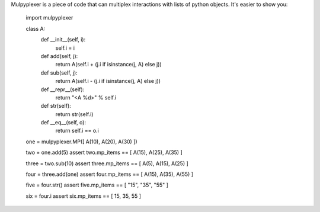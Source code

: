 
Mulpyplexer is a piece of code that can multiplex interactions with lists of python objects.
It's easier to show you:

    import mulpyplexer

    class A:
        def __init__(self, i):
            self.i = i

        def add(self, j):
            return A(self.i + (j.i if isinstance(j, A) else j))

        def sub(self, j):
            return A(self.i - (j.i if isinstance(j, A) else j))

        def __repr__(self):
            return "<A %d>" % self.i

        def str(self):
            return str(self.i)

        def __eq__(self, o):
            return self.i == o.i

    one = mulpyplexer.MP([ A(10), A(20), A(30) ])

    two = one.add(5)
    assert two.mp_items == [ A(15), A(25), A(35) ]

    three = two.sub(10)
    assert three.mp_items == [ A(5), A(15), A(25) ]

    four = three.add(one)
    assert four.mp_items == [ A(15), A(35), A(55) ]

    five = four.str()
    assert five.mp_items == [ "15", "35", "55" ]

    six = four.i
    assert six.mp_items == [ 15, 35, 55 ]


